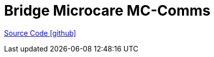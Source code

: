 = Bridge Microcare MC-Comms

https://github.com/OpenEMS/openems/tree/develop/io.openems.edge.bridge.mccomms[Source Code icon:github[]]